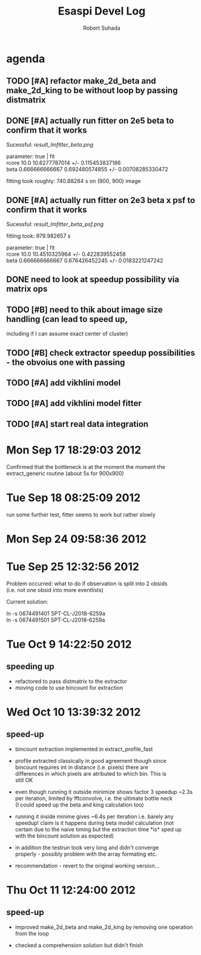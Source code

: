 #+TITLE: Esaspi Devel Log
#+AUTHOR: Robert Suhada
#+STARTUP: showstars
#+STARTUP: contetnt
#+OPTIONS: \n:t
#+OPTIONS: ^:nil
#+OPTIONS: *:nil


* agenda

** TODO [#A] refactor make_2d_beta and make_2d_king to be without loop by passing distmatrix

** DONE [#A] actually run fitter on 2e5 beta to confirm that it works
  CLOSED: [2012-09-17 Mon 19:30]

Sucessful: [[result_lmfitter_beta.png]]

parameter: true | fit
rcore 10.0 10.6277787014 +/- 0.115453837186
beta 0.666666666667 0.692480574855 +/- 0.00708285330472

fitting took roughly:  740.88284  s on (900, 900) image


** DONE [#A] actually run fitter on 2e3 beta x psf to confirm that it works
   CLOSED: [2012-09-18 Tue 08:25]

   Sucessful: [[result_lmfitter_beta_psf.png]]

   fitting took:  979.982657  s

   parameter: true | fit
   rcore 10.0 10.4510325964 +/- 0.422839552458
   beta 0.666666666667 0.676426452245 +/- 0.0183221247242


** DONE need to look at speedup possibility via matrix ops
   CLOSED: [2012-10-10 Wed 11:33]

** TODO [#B] need to thik about image size handling (can lead to speed up,
   including if I can assume exact center of cluster)


** TODO [#B] check extractor speedup possibilities - the obvoius one with passing

** TODO [#A] add vikhlini model

** TODO [#A] add vikhlini model fitter

** TODO [#A] start real data integration

* Mon Sep 17 18:29:03 2012

Confirmed that the bottleneck is at the moment the moment the
extract_generic routine (about 5s for 900x900)

* Tue Sep 18 08:25:09 2012
run some further test, fitter seems to work but rather slowly

* Mon Sep 24 09:58:36 2012

* Tue Sep 25 12:32:56 2012

Problem occurred: what to do if observation is split into 2 obsids
(i.e. not one obsid into more eventlists)

Current solution:

ln -s 0674491401 SPT-CL-J2018-6259a
ln -s 0674491501 SPT-CL-J2018-6259a

* Tue Oct  9 14:22:50 2012

** speeding up

- refactored to pass distmatrix to the extractor
- moving code to use bincount for extraction

* Wed Oct 10 13:39:32 2012
** speed-up
- bincount extraction implemented in extract_profile_fast

- profile extracted classically in good agreement though since
  bincount requires int in distance (i.e. pixels) there are
  differences in which pixels are atributed to which bin. This is
  still OK

- even though running it outside minimize shows factor 3 speedup ~2.3s
  per iteration, limited by fftconvolve, i.e. the ultimate bottle neck
  (I could speed up the beta and king calculation too)

- running it inside minime gives ~6.4s per iteration i.e. barely any
  speedup! claim is it happens during beta model calculation (not
  certain due to the naive timing but the extraction time *is* sped up
  with the bincount solution as expected)

- in addition the testrun took very long and didn't converge
  properly - possibly problem with the array formating etc.

- recommendation - revert to the original working version...


* Thu Oct 11 12:24:00 2012
** speed-up
- improved make_2d_beta and make_2d_king by removing one operation
  from the loop

- checked a comprehension solution but didn't finish


